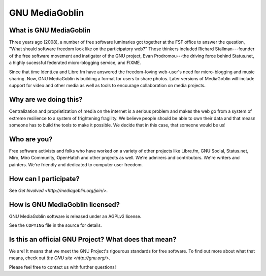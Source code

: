 =================
 GNU MediaGoblin
=================

What is GNU MediaGoblin
=======================

Three years ago (2008), a number of free software luminaries got
together at the FSF office to answer the question, "What should
software freedom look like on the participatory web?"  Those thinkers
included Richard Stallman---founder of the free software movement and
instigator of the GNU project, Evan Prodromou---the driving force
behind Status.net, a highly sucessful federated micro-blogging
service, and FIXME.

Since that time Identi.ca and Libre.fm have answered the
freedom-loving web-user's need for micro-blogging and music sharing.
Now, GNU MediaGoblin is building a format for users to share photos.
Later versions of MediaGoblin will include support for video and other
media as well as tools to encourage collaboration on media projects.


Why are we doing this?
======================

Centralization and proprietization of media on the internet is a
serious problem and makes the web go from a system of extreme
resilience to a system of frightening fragility.  We believe people
should be able to own their data and that measn someone has to build
the tools to make it possible.  We decide that in this case, that
someone would be us!
 

Who are you?
============

Free software activists and folks who have worked on a variety of
other projects like Libre.fm, GNU Social, Status.net, Miro, Miro
Community, OpenHatch and other projects as well.  We're admirers and
contributors.  We're writers and painters.  We're friendly and
dedicated to computer user freedom.


How can I participate?
======================

See `Get Involved <http://mediagoblin.org/join/>`.


How is GNU MediaGoblin licensed?
================================

GNU MediaGoblin software is released under an AGPLv3 license.

See the ``COPYING`` file in the source for details.


Is this an official GNU Project?  What does that mean?
======================================================

We are!  It means that we meet the GNU Project's rigourous standards
for free software.  To find out more about what that means, check out
`the GNU site <http://gnu.org/>`.

Please feel free to contact us with further questions!

